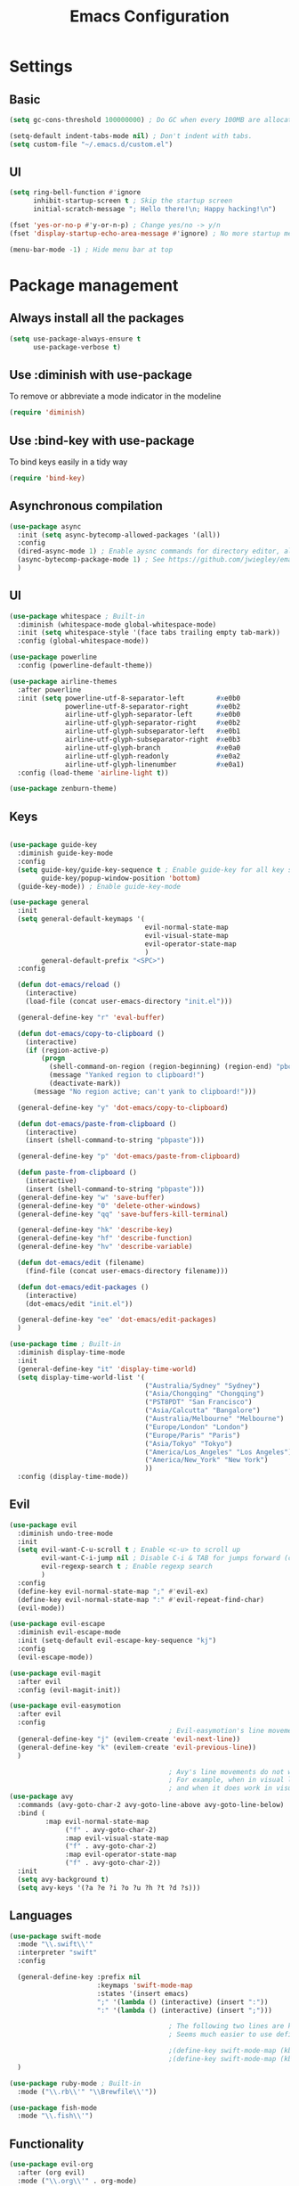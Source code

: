 #+TITLE: Emacs Configuration

* Settings
** Basic

#+BEGIN_SRC emacs-lisp
  (setq gc-cons-threshold 100000000) ; Do GC when every 100MB are allocated

  (setq-default indent-tabs-mode nil) ; Don't indent with tabs.
  (setq custom-file "~/.emacs.d/custom.el")
#+END_SRC

** UI

#+BEGIN_SRC emacs-lisp
  (setq ring-bell-function #'ignore
        inhibit-startup-screen t ; Skip the startup screen
        initial-scratch-message "; Hello there!\n; Happy hacking!\n")

  (fset 'yes-or-no-p #'y-or-n-p) ; Change yes/no -> y/n
  (fset 'display-startup-echo-area-message #'ignore) ; No more startup message

  (menu-bar-mode -1) ; Hide menu bar at top
#+END_SRC

* Package management
** Always install all the packages

#+BEGIN_SRC emacs-lisp
  (setq use-package-always-ensure t
        use-package-verbose t)
#+END_SRC

** Use :diminish with use-package

To remove or abbreviate a mode indicator in the modeline

#+BEGIN_SRC emacs-lisp
  (require 'diminish)
#+END_SRC

** Use :bind-key with use-package

To bind keys easily in a tidy way

#+BEGIN_SRC emacs-lisp
  (require 'bind-key)
#+END_SRC

** Asynchronous compilation

#+BEGIN_SRC emacs-lisp
  (use-package async
    :init (setq async-bytecomp-allowed-packages '(all))
    :config
    (dired-async-mode 1) ; Enable aysnc commands for directory editor, also for helm
    (async-bytecomp-package-mode 1) ; See https://github.com/jwiegley/emacs-async for explanation
    )
#+END_SRC

** UI

#+BEGIN_SRC emacs-lisp
  (use-package whitespace ; Built-in
    :diminish (whitespace-mode global-whitespace-mode)
    :init (setq whitespace-style '(face tabs trailing empty tab-mark))
    :config (global-whitespace-mode))

  (use-package powerline
    :config (powerline-default-theme))

  (use-package airline-themes
    :after powerline
    :init (setq powerline-utf-8-separator-left        #xe0b0
                powerline-utf-8-separator-right       #xe0b2
                airline-utf-glyph-separator-left      #xe0b0
                airline-utf-glyph-separator-right     #xe0b2
                airline-utf-glyph-subseparator-left   #xe0b1
                airline-utf-glyph-subseparator-right  #xe0b3
                airline-utf-glyph-branch              #xe0a0
                airline-utf-glyph-readonly            #xe0a2
                airline-utf-glyph-linenumber          #xe0a1)
    :config (load-theme 'airline-light t))

  (use-package zenburn-theme)
#+END_SRC

** Keys

#+BEGIN_SRC emacs-lisp

  (use-package guide-key
    :diminish guide-key-mode
    :config
    (setq guide-key/guide-key-sequence t ; Enable guide-key for all key sequences
          guide-key/popup-window-position 'bottom)
    (guide-key-mode)) ; Enable guide-key-mode

  (use-package general
    :init
    (setq general-default-keymaps '(
                                    evil-normal-state-map
                                    evil-visual-state-map
                                    evil-operator-state-map
                                    )
          general-default-prefix "<SPC>")
    :config

    (defun dot-emacs/reload ()
      (interactive)
      (load-file (concat user-emacs-directory "init.el")))

    (general-define-key "r" 'eval-buffer)

    (defun dot-emacs/copy-to-clipboard ()
      (interactive)
      (if (region-active-p)
          (progn
            (shell-command-on-region (region-beginning) (region-end) "pbcopy")
            (message "Yanked region to clipboard!")
            (deactivate-mark))
        (message "No region active; can't yank to clipboard!")))

    (general-define-key "y" 'dot-emacs/copy-to-clipboard)

    (defun dot-emacs/paste-from-clipboard ()
      (interactive)
      (insert (shell-command-to-string "pbpaste")))

    (general-define-key "p" 'dot-emacs/paste-from-clipboard)

    (defun paste-from-clipboard ()
      (interactive)
      (insert (shell-command-to-string "pbpaste")))
    (general-define-key "w" 'save-buffer)
    (general-define-key "0" 'delete-other-windows)
    (general-define-key "qq" 'save-buffers-kill-terminal)

    (general-define-key "hk" 'describe-key)
    (general-define-key "hf" 'describe-function)
    (general-define-key "hv" 'describe-variable)

    (defun dot-emacs/edit (filename)
      (find-file (concat user-emacs-directory filename)))

    (defun dot-emacs/edit-packages ()
      (interactive)
      (dot-emacs/edit "init.el"))

    (general-define-key "ee" 'dot-emacs/edit-packages)
    )

  (use-package time ; Built-in
    :diminish display-time-mode
    :init
    (general-define-key "it" 'display-time-world)
    (setq display-time-world-list '(
                                    ("Australia/Sydney" "Sydney")
                                    ("Asia/Chongqing" "Chongqing")
                                    ("PST8PDT" "San Francisco")
                                    ("Asia/Calcutta" "Bangalore")
                                    ("Australia/Melbourne" "Melbourne")
                                    ("Europe/London" "London")
                                    ("Europe/Paris" "Paris")
                                    ("Asia/Tokyo" "Tokyo")
                                    ("America/Los_Angeles" "Los Angeles")
                                    ("America/New_York" "New York")
                                    ))
    :config (display-time-mode))
#+END_SRC

** Evil

#+BEGIN_SRC emacs-lisp
  (use-package evil
    :diminish undo-tree-mode
    :init
    (setq evil-want-C-u-scroll t ; Enable <c-u> to scroll up
          evil-want-C-i-jump nil ; Disable C-i & TAB for jumps forward (conflicting with evil-org's TAB)
          evil-regexp-search t ; Enable regexp search
          )
    :config
    (define-key evil-normal-state-map ";" #'evil-ex)
    (define-key evil-normal-state-map ":" #'evil-repeat-find-char)
    (evil-mode))

  (use-package evil-escape
    :diminish evil-escape-mode
    :init (setq-default evil-escape-key-sequence "kj")
    :config
    (evil-escape-mode))

  (use-package evil-magit
    :after evil
    :config (evil-magit-init))

  (use-package evil-easymotion
    :after evil
    :config
                                          ; Evil-easymotion's line movements work perfectly with evil.
    (general-define-key "j" (evilem-create 'evil-next-line))
    (general-define-key "k" (evilem-create 'evil-previous-line))
    )

                                          ; Avy's line movements do not work with evil too well
                                          ; For example, when in visual line selection mode (V), avy does not work at all;
                                          ; and when it does work in visual selection mode (v), it selects the line before selection.
  (use-package avy
    :commands (avy-goto-char-2 avy-goto-line-above avy-goto-line-below)
    :bind (
           :map evil-normal-state-map
                ("f" . avy-goto-char-2)
                :map evil-visual-state-map
                ("f" . avy-goto-char-2)
                :map evil-operator-state-map
                ("f" . avy-goto-char-2))
    :init
    (setq avy-background t)
    (setq avy-keys '(?a ?e ?i ?o ?u ?h ?t ?d ?s)))
#+END_SRC

** Languages

#+BEGIN_SRC emacs-lisp
  (use-package swift-mode
    :mode "\\.swift\\'"
    :interpreter "swift"
    :config

    (general-define-key :prefix nil
                        :keymaps 'swift-mode-map
                        :states '(insert emacs)
                        ";" '(lambda () (interactive) (insert ":"))
                        ":" '(lambda () (interactive) (insert ";")))

                                          ; The following two lines are kept here for comparison reasons.
                                          ; Seems much easier to use define-key.

                                          ;(define-key swift-mode-map (kbd ";") '(lambda () (interactive) (insert ":")))
                                          ;(define-key swift-mode-map (kbd ":") '(lambda () (interactive) (insert ";")))
    )

  (use-package ruby-mode ; Built-in
    :mode ("\\.rb\\'" "\\Brewfile\\'"))

  (use-package fish-mode
    :mode "\\.fish\\'")
#+END_SRC

** Functionality

#+BEGIN_SRC emacs-lisp
  (use-package evil-org
    :after (org evil)
    :mode ("\\.org\\'" . org-mode)
    :config
    (add-hook 'org-mode-hook 'evil-org-mode)
    (add-hook 'evil-org-mode-hook
              (lambda ()
                (evil-org-set-key-theme '(navigation insert textobjects additional)))))

  (use-package flx)

  (use-package projectile
    :init
    (setq projectile-enable-caching t
          projectile-switch-project-action 'helm-ls-git-ls
          projectile-mode-line '(:eval (format " [%s]" (projectile-project-name))))

    :config
    (projectile-discover-projects-in-directory "~/work")
    (projectile-discover-projects-in-directory "~/proj")
    (projectile-global-mode))

  (use-package magit
    :diminish auto-revert-mode
    :commands magit-status
    :init
    (general-define-key "s" 'magit-status))

  (use-package ggtags
    :commands (ggtags-update-tags))

  (use-package auto-complete
    :diminish auto-complete-mode
    :config
    (ac-config-default))

  (use-package smartparens
    :diminish smartparens-mode
    :config
    (require 'smartparens-config)
    (show-smartparens-global-mode)
    (smartparens-global-mode))

  (use-package slack
    :commands (slack-start)
    :init
    (setq slack-buffer-emojify t) ;; if you want to enable emoji, default nil
    (setq slack-prefer-current-team t))

  (use-package alert
    :commands (alert)
    :init
    (setq alert-default-style 'notifier))
#+END_SRC

** Helm

#+BEGIN_SRC emacs-lisp
  (use-package helm
    :demand t
    :diminish helm-mode
    :bind ("M-x" . helm-M-x)
    :init
    (setq helm-mode-fuzzy-match t
          helm-completion-in-region-fuzzy-match t
          helm-M-x-fuzzy-match t
          helm-buffers-fuzzy-match t
          helm-candidate-number-limit 20)
    (general-define-key "<SPC>" 'helm-M-x)
    (general-define-key "b" 'helm-buffers-list)
    :config
    (helm-mode))

  (use-package helm-flx
    :after (helm flx)
    :init
    (setq helm-flx-for-helm-find-files t
          helm-flx-for-helm-locate t)
    :config (helm-flx-mode))

  (use-package helm-projectile
    :after (helm helm-flx)
    :commands (helm-projectile-switch-project)
    :config
    (general-define-key "c" 'helm-projectile-switch-project))

  (use-package helm-ls-git
    :commands helm-ls-git-ls
    :init
                                          ;(setq helm-ls-git-fuzzy-match t)
    (general-define-key "f" 'helm-ls-git-ls))

  (use-package helm-gtags
    :commands (helm-gtags-select
               helm-gtags-find-rtag
               helm-gtags-parse-file)
    :bind (:map evil-normal-state-map
                ("t" . helm-gtags-select)
                ("r" . helm-gtags-find-rtag))
    :init
    (setq helm-gtags-fuzzy-match t)
    (general-define-key "t" 'helm-gtags-parse-file))
#+END_SRC
